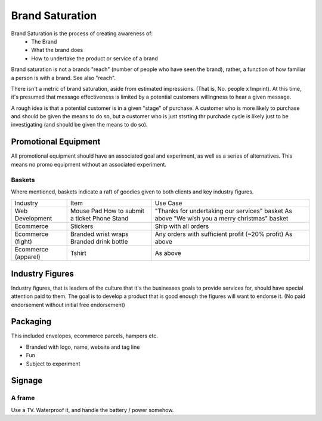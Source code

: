 ================
Brand Saturation
================

Brand Saturation is the process of creating awareness of:
  - The Brand 
  - What the brand does
  - How to undertake the product or service of a brand
  
Brand saturation is not a brands "reach" (number of people who have seen the brand), rather, a function of how familiar a person is with a brand. See also "reach".
 
There isn't a metric of brand saturation, aside from estimated impressions. (That is, No. people x Imprint). At this time, it's presumed that message effectiveness is limited by a potential customers willingness to hear a given message. 

A rough idea is that a potential customer is in a given "stage" of purchase. A customer who is more likely to purchase and should be given the means to do so, but a customer who is just stsrting thr purchade cycle is likely just to be investigating (and should be given the means to do so).

Promotional Equipment
---------------------
All promotional equipment should have an associated goal and experiment, as well as a series of alternatives. This means no promo equipment without an associated experiment.

Baskets
```````
Where mentioned, baskets indicate a raft of goodies given to both clients and key industry figures.

==================== ======================= ============================================================
Industry             Item                    Use Case
-------------------- ----------------------- ------------------------------------------------------------
Web Development      Mouse Pad               "Thanks for undertaking our services" basket
                     How to submit a ticket  As above
                     Phone Stand             "We wish you a merry christmas" basket 
Ecommerce            Stickers                Ship with all orders
Ecommerce (fight)    Branded wrist wraps     Any orders with sufficient profit (~20% profit)
                     Branded drink bottle    As above
Ecommerce (apparel)
                     Tshirt                  As above
==================== ======================= ============================================================

Industry Figures
----------------
Industry figures, that is leaders of the culture that it's the businesses goals to provide services for, should have special attention paid to them. The goal is to develop a product that is good enough the figures will want to endorse it. (No paid endorsement without initial free endorsement)

Packaging
--------- 
This included envelopes, ecommerce parcels, hampers etc.

- Branded with logo, name, website and tag line
- Fun
- Subject to experiment

Signage
-------

A frame
```````
Use a TV. Waterproof it, and handle the battery / power somehow.
